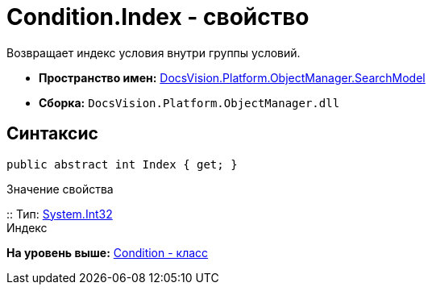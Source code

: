 = Condition.Index - свойство

Возвращает индекс условия внутри группы условий.

* [.keyword]*Пространство имен:* xref:SearchModel_NS.adoc[DocsVision.Platform.ObjectManager.SearchModel]
* [.keyword]*Сборка:* [.ph .filepath]`DocsVision.Platform.ObjectManager.dll`

== Синтаксис

[source,pre,codeblock,language-csharp]
----
public abstract int Index { get; }
----

Значение свойства

::
  Тип: http://msdn.microsoft.com/ru-ru/library/system.int32.aspx[System.Int32]
  +
  Индекс

*На уровень выше:* xref:../../../../../api/DocsVision/Platform/ObjectManager/SearchModel/Condition_CL.adoc[Condition - класс]
